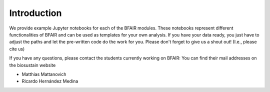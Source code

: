 Introduction
============

We provide example Jupyter notebooks for each of the BFAIR modules. These notebooks
represent different functionalities of BFAIR and can be used as templates for your own analysis.
If you have your data ready, you just have to adjust the paths and let the pre-written code
do the work for you. Please don't forget to give us a shout out! (I.e., please cite us)

If you have any questions, please contact the students currently working on BFAIR:
You can find their mail addresses on the biosustain website

- Matthias Mattanovich
- Ricardo Hernández Medina